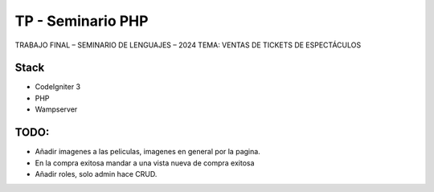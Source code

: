 ###################
TP - Seminario PHP
###################

TRABAJO FINAL – SEMINARIO DE LENGUAJES – 2024
TEMA: VENTAS DE TICKETS DE ESPECTÁCULOS

*******************
Stack
*******************

- CodeIgniter 3
- PHP
- Wampserver

**************************
TODO:
**************************

- Añadir imagenes a las peliculas, imagenes en general por la pagina.
- En la compra exitosa mandar a una vista nueva de compra exitosa
- Añadir roles, solo admin hace CRUD.